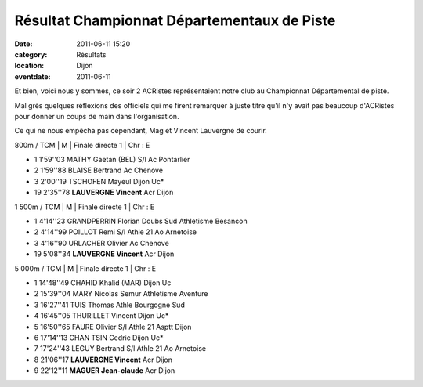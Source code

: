 Résultat Championnat Départementaux de Piste
============================================

:date: 2011-06-11 15:20
:category: Résultats
:location: Dijon
:eventdate: 2011-06-11




Et bien, voici nous y sommes, ce soir 2 ACRistes représentaient notre club au Championnat Départemental de piste.

 

Mal grès quelques réflexions des officiels qui me firent remarquer à juste titre qu'il n'y avait pas beaucoup d'ACRistes pour donner un coups de main dans l'organisation.

 

Ce qui ne nous empêcha pas cependant, Mag et Vincent Lauvergne de courir.

 
800m / TCM | M | Finale directe 1 | Chr : E

- 1 	1'59''03 	MATHY Gaetan (BEL) 	S/l Ac Pontarlier
- 2 	1'59''88 	BLAISE Bertrand 	Ac Chenove
- 3 	2'00''19 	TSCHOFEN Mayeul 	Dijon Uc*
  	  	  	 
- 19 	2'35''78 	**LAUVERGNE Vincent** 	Acr Dijon
  			
1 500m / TCM | M | Finale directe 1 | Chr : E

- 1 	4'14''23 	GRANDPERRIN Florian 	Doubs Sud Athletisme Besancon
- 2 	4'14''99 	POILLOT Remi 	S/l Athle 21 Ao Arnetoise
- 3 	4'16''90 	URLACHER Olivier 	Ac Chenove
  	  	  	 
- 19 	5'08''34 	**LAUVERGNE Vincent** 	Acr Dijon
 
5 000m / TCM | M | Finale directe 1 | Chr : E

- 1 	14'48''49 	CHAHID Khalid (MAR) 	Dijon Uc
- 2 	15'39''04 	MARY Nicolas 	Semur Athletisme Aventure
- 3 	16'27''41 	TUIS Thomas 	Athle Bourgogne Sud
- 4 	16'45''05 	THURILLET Vincent 	Dijon Uc*
- 5 	16'50''65 	FAURE Olivier 	S/l Athle 21 Asptt Dijon
- 6 	17'14''13 	CHAN TSIN Cedric 	Dijon Uc*
- 7 	17'24''43 	LEGUY Bertrand 	S/l Athle 21 Ao Arnetoise
- 8 	21'06''17 	**LAUVERGNE Vincent** 	Acr Dijon
- 9 	22'12''11 	**MAGUER Jean-claude** 	Acr Dijon
